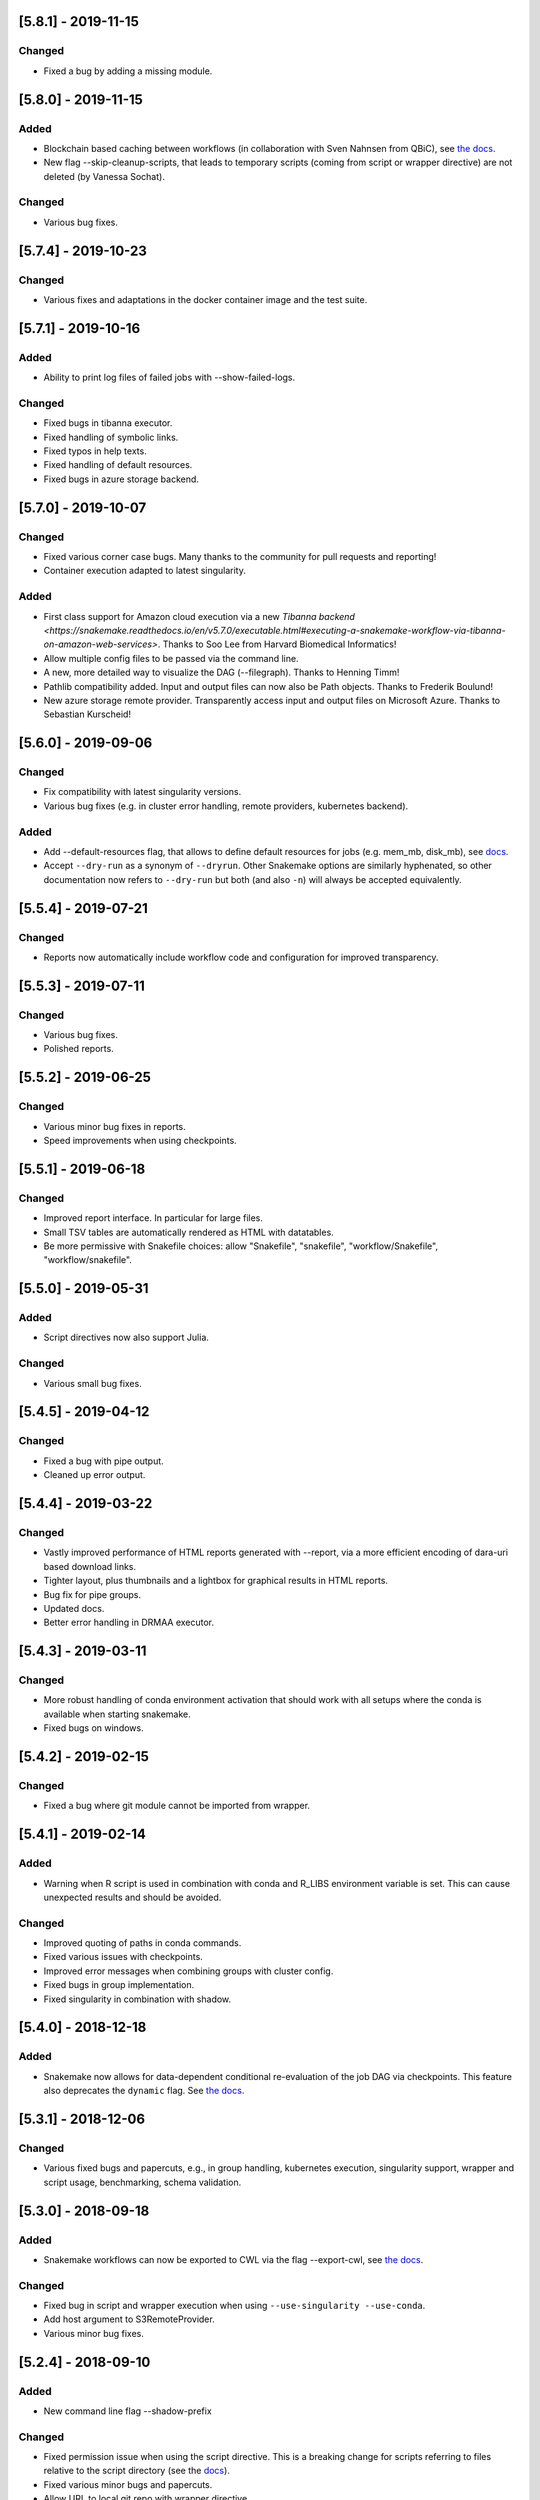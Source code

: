 [5.8.1] - 2019-11-15
====================
Changed
-------
- Fixed a bug by adding a missing module.

[5.8.0] - 2019-11-15
====================
Added
-----
- Blockchain based caching between workflows (in collaboration with Sven Nahnsen from QBiC), see `the docs <https://snakemake.readthedocs.io/en/v5.8.0/executing/caching.html>`_.
- New flag --skip-cleanup-scripts, that leads to temporary scripts (coming from script or wrapper directive) are not deleted (by Vanessa Sochat).
Changed
-------
- Various bug fixes.


[5.7.4] - 2019-10-23
====================
Changed
-------
- Various fixes and adaptations in the docker container image and the test suite.

[5.7.1] - 2019-10-16
====================
Added
-----
- Ability to print log files of failed jobs with --show-failed-logs.
Changed
-------
- Fixed bugs in tibanna executor.
- Fixed handling of symbolic links.
- Fixed typos in help texts.
- Fixed handling of default resources.
- Fixed bugs in azure storage backend.

[5.7.0] - 2019-10-07
====================
Changed
-------
- Fixed various corner case bugs. Many thanks to the community for pull requests and reporting!
- Container execution adapted to latest singularity.

Added
-----
- First class support for Amazon cloud execution via a new `Tibanna backend <https://snakemake.readthedocs.io/en/v5.7.0/executable.html#executing-a-snakemake-workflow-via-tibanna-on-amazon-web-services>`. Thanks to Soo Lee from Harvard Biomedical Informatics!
- Allow multiple config files to be passed via the command line.
- A new, more detailed way to visualize the DAG (--filegraph). Thanks to Henning Timm!
- Pathlib compatibility added. Input and output files can now also be Path objects. Thanks to Frederik Boulund!
- New azure storage remote provider. Transparently access input and output files on Microsoft Azure. Thanks to Sebastian Kurscheid!

[5.6.0] - 2019-09-06
====================
Changed
-------
- Fix compatibility with latest singularity versions.
- Various bug fixes (e.g. in cluster error handling, remote providers, kubernetes backend).
Added
-----
- Add --default-resources flag, that allows to define default resources for jobs (e.g. mem_mb, disk_mb), see `docs <https://snakemake.readthedocs.io/en/stable/snakefiles/rules.html#resources>`_.
- Accept ``--dry-run`` as a synonym of ``--dryrun``. Other Snakemake options are similarly hyphenated, so other documentation now refers to ``--dry-run`` but both (and also ``-n``) will always be accepted equivalently.

[5.5.4] - 2019-07-21
====================
Changed
-------
- Reports now automatically include workflow code and configuration for improved transparency.

[5.5.3] - 2019-07-11
====================
Changed
-------
- Various bug fixes.
- Polished reports.

[5.5.2] - 2019-06-25
====================
Changed
-------
- Various minor bug fixes in reports.
- Speed improvements when using checkpoints.

[5.5.1] - 2019-06-18
====================
Changed
-------
- Improved report interface. In particular for large files.
- Small TSV tables are automatically rendered as HTML with datatables.
- Be more permissive with Snakefile choices: allow "Snakefile", "snakefile", "workflow/Snakefile", "workflow/snakefile". 

[5.5.0] - 2019-05-31
====================
Added
-----
- Script directives now also support Julia.
Changed
-------
- Various small bug fixes.

[5.4.5] - 2019-04-12
====================

Changed
-------
- Fixed a bug with pipe output.
- Cleaned up error output.

[5.4.4] - 2019-03-22
====================

Changed
-------
- Vastly improved performance of HTML reports generated with --report, via a more efficient encoding of dara-uri based download links.
- Tighter layout, plus thumbnails and a lightbox for graphical results in HTML reports.
- Bug fix for pipe groups.
- Updated docs.
- Better error handling in DRMAA executor.

[5.4.3] - 2019-03-11
====================

Changed
-------
- More robust handling of conda environment activation that should work with all setups where the conda is available when starting snakemake.
- Fixed bugs on windows.

[5.4.2] - 2019-02-15
====================

Changed
-------
- Fixed a bug where git module cannot be imported from wrapper.

[5.4.1] - 2019-02-14
====================

Added
-----
- Warning when R script is used in combination with conda and R_LIBS environment variable is set. This can cause unexpected results and should be avoided.

Changed
-------
- Improved quoting of paths in conda commands.
- Fixed various issues with checkpoints.
- Improved error messages when combining groups with cluster config.
- Fixed bugs in group implementation.
- Fixed singularity in combination with shadow. 

[5.4.0] - 2018-12-18
====================

Added
-----
- Snakemake now allows for data-dependent conditional re-evaluation of the job DAG via checkpoints. This feature also deprecates the ``dynamic`` flag. See `the docs <https://snakemake.readthedocs.io/en/stable/snakefiles/rules.html#data-dependent-conditional-execution>`_.

[5.3.1] - 2018-12-06
====================

Changed
-------

- Various fixed bugs and papercuts, e.g., in group handling, kubernetes execution, singularity support, wrapper and script usage, benchmarking, schema validation.

[5.3.0] - 2018-09-18
====================

Added
-----

-  Snakemake workflows can now be exported to CWL via the flag
   --export-cwl, see `the docs <https://snakemake.readthedocs.io/en/stable/executable.html>`_.

Changed
-------

-  Fixed bug in script and wrapper execution when using
   ``--use-singularity --use-conda``.
-  Add host argument to S3RemoteProvider.
-  Various minor bug fixes.

[5.2.4] - 2018-09-10
====================

Added
-----

-  New command line flag --shadow-prefix

Changed
-------

-  Fixed permission issue when using the script directive. This is a breaking change
   for scripts referring to files relative to the script directory (see the
   `docs <https://snakemake.readthedocs.io/en/stable/snakefiles/rules.html#external-scripts>`__).
-  Fixed various minor bugs and papercuts.
-  Allow URL to local git repo with wrapper directive
   (``git+file:///path/to/your/repo/path_to_file@@version``)

[5.2.2] - 2018-08-01
====================

Changed
-------

-  Always print timestamps, removed the --timestamps CLI option.
-  more robust detection of conda command
-  Fixed bug in RMarkdown script execution.
-  Fixed a bug in detection of group jobs.

[5.2.0] - 2018-06-28
====================

Changed
-------

-  Directory outputs have to marked with ``directory``. This ensures
   proper handling of timestamps and cleanup. This is a breaking change.
   Implemented by Rasmus Ågren.
-  Fixed kubernetes tests, fixed kubernetes volume handling. Implemented
   by Andrew Schriefer.
-  jinja2 and networkx are not optional dependencies when installing via
   pip.
-  When conda or singularity directives are used and the corresponding
   CLI flags are not specified, the user is notified at the beginning of
   the log output.
-  Fixed numerous small bugs and papercuts and extended documentation.

[5.1.5] - 2018-06-24
====================

Changed
-------

-  fixed missing version info in docker image.
-  several minor fixes to EGA support.

[5.1.4] - 2018-05-28
====================

Added
-----

-  Allow ``category`` to be set.

Changed
-------

-  Various cosmetic changes to reports.
-  Fixed encoding issues in reports.

[5.1.3] - 2018-05-22
====================

Changed
-------

-  Fixed various bugs in job groups, shadow directive, singularity
   directive, and more.

[5.1.2] - 2018-05-18
====================

Changed
-------

-  Fixed a bug in the report stylesheet.

[5.1.0] - 2018-05-17
====================

Added
-----

-  A new framework for self-contained HTML reports, including results,
   statistics and topology information. In future releases this will be
   further extended.
-  A new utility snakemake.utils.validate() which allows to validate
   config and pandas data frames using JSON schemas.
-  Two new flags --cleanup-shadow and --cleanup-conda to clean up old
   unused conda and shadow data.

Changed
-------

-  Benchmark repeats are now specified inside the workflow via a new
   flag repeat().
-  Command line interface help has been refactored into groups for
   better readability.

[5.0.0] - 2018-05-11
====================

Added
-----

-  Group jobs for reduced queuing and network overhead, in particular
   with short running jobs.
-  Output files can be marked as pipes, such that producing and
   consuming job are executed simultaneously and interfomation is
   transferred directly without using disk.
-  Command line flags to clean output files.
-  Command line flag to list files in working directory that are not
   tracked by Snakemake.

Changed
-------

-  Fix of --default-remote-prefix in case of input functions returning
   lists or dicts.
-  Scheduler no longer prefers jobs with many downstream jobs.

[4.8.1] - 2018-04-25
====================

Added
-----

-  Allow URLs for the conda directive. # Changed
-  Various minor updates in the docs.
-  Several bug fixes with remote file handling.
-  Fix ImportError occuring with script directive.
-  Use latest singularity.
-  Improved caching for file existence checks. We first check existence
   of parent directories and cache these results. By this, large parts
   of the generated FS tree can be pruned if files are not yet present.
   If files are present, the overhead is minimal, since the checks for
   the parents are cached.
-  Various minor bug fixes.

[4.8.0] - 2018-03-13
====================

Added
-----

-  Integration with CWL: the ``cwl`` directive allows to use CWL tool
   definitions in addition to shell commands or Snakemake wrappers.
-  A global ``singularity`` directive allows to define a global
   singularity container to be used for all rules that don't specify
   their own.
-  Singularity and Conda can now be combined. This can be used to
   specify the operating system (via singularity), and the software
   stack (via conda), without the overhead of creating specialized
   container images for workflows or tasks.

[4.7.0] - 2018-02-19
====================

Changed
-------

-  Speedups when calculating dry-runs.
-  Speedups for workflows with many rules when calculating the DAG.
-  Accept SIGTERM to gracefully finish all running jobs and exit.
-  Various minor bug fixes.

[4.6.0] - 2018-02-06
====================

Changed
-------

-  Log files can now be used as input files for other rules.
-  Adapted to changes in Kubernetes client API.
-  Fixed minor issues in --archive option.
-  Search path order in scripts was changed to fix a bug with leaked
   packages from root env when using script directive together with
   conda.

[4.5.1] - 2018-02-01
====================

Added
-----

-  Input and output files can now tag pathlib objects. # ## Changed
-  Various minor bug fixes.

[4.5.0] - 2018-01-18
====================

Added
-----

-  iRODS remote provider # ## Changed
-  Bug fix in shell usage of scripts and wrappers.
-  Bug fixes for cluster execution, --immediate-submit and subworkflows.

[4.4.0] - 2017-12-21
--------------------

Added
-----

-  A new shadow mode (minimal) that only symlinks input files has been
   added.

Changed
-------

-  The default shell is now bash on linux and macOS. If bash is not
   installed, we fall back to sh. Previously, Snakemake used the default
   shell of the user, which defeats the purpose of portability. If the
   developer decides so, the shell can be always overwritten using
   shell.executable().
-  Snakemake now requires Singularity 2.4.1 at least (only when running
   with --use-singularity).
-  HTTP remote provider no longer automatically unpacks gzipped files.
-  Fixed various smaller bugs.

[4.3.1] - 2017-11-16
--------------------

Added
-----

-  List all conda environments with their location on disk via
   --list-conda-envs.

Changed
-------

-  Do not clean up shadow on dry-run.
-  Allow R wrappers.

[4.3.0] - 2017-10-27
--------------------

Added
-----

-  GridFTP remote provider. This is a specialization of the GFAL remote
   provider that uses globus-url-copy to download or upload files. # ##
   Changed
-  Scheduling and execution mechanisms have undergone a major revision
   that removes several potential (but rare) deadlocks.
-  Several bugs and corner cases of the singularity support have been
   fixed.
-  Snakemake now requires singularity 2.4 at least.

[4.2.0] - 2017-10-10
--------------------

Added
-----

-  Support for executing jobs in per-rule singularity images. This is
   meant as an alternative to the conda directive (see docs), providing
   even more guarantees for reproducibility.

Changed
-------

-  In cluster mode, jobs that are still running after Snakemake has been
   killed are automatically resumed.
-  Various fixes to GFAL remote provider.
-  Fixed --summary and --list-code-changes.
-  Many other small bug fixes.

[4.1.0] - 2017-09-26
--------------------

Added
-----

-  Support for configuration profiles. Profiles allow to specify default
   options, e.g., a cluster submission command. They can be used via
   'snakemake --profile myprofile'. See the docs for details.
-  GFAL remote provider. This allows to use GridFTP, SRM and any other
   protocol supported by GFAL for remote input and output files.
-  Added --cluster-status flag that allows to specify a command that
   returns jobs status. # ## Changed
-  The scheduler now tries to get rid of the largest temp files first.
-  The Docker image used for kubernetes support can now be configured at
   the command line.
-  Rate-limiting for cluster interaction has been unified.
-  S3 remote provider uses boto3.
-  Resource functions can now use an additional ``attempt`` parameter,
   that contains the number of times this job has already been tried.
-  Various minor fixes.

[4.0.0] - 2017-07-24
--------------------

Added
-----

-  Cloud computing support via Kubernetes. Snakemake workflows can be
   executed transparently in the cloud, while storing input and output
   files within the cloud storage (e.g. S3 or Google Storage). I.e.,
   this feature does not need a shared filesystem between the cloud
   notes, and thereby makes the setup really simple.
-  WebDAV remote file support: Snakemake can now read and write from
   WebDAV. Hence, it can now, e.g., interact with Nextcloud or Owncloud.
-  Support for default remote providers: define a remote provider to
   implicitly use for all input and output files.
-  Added an option to only create conda environments instead of
   executing the workflow. # ## Changed
-  The number of files used for the metadata tracking of Snakemake
   (e.g., code, params, input changes) in the .snakemake directory has
   been reduced by a factor of 10, which should help with NFS and IO
   bottlenecks. This is a breaking change in the sense that Snakemake
   4.x won't see the metadata of workflows executed with Snakemake 3.x.
   However, old metadata won't be overwritten, so that you can always go
   back and check things by installing an older version of Snakemake
   again.
-  The google storage (GS) remote provider has been changed to use the
   google SDK. This is a breaking change, since the remote provider
   invocation has been simplified (see docs).
-  Due to WebDAV support (which uses asyncio), Snakemake now requires
   Python 3.5 at least.
-  Various minor bug fixes (e.g. for dynamic output files).

[3.13.3] - 2017-06-23
---------------------

Changed
-------

-  Fix a followup bug in Namedlist where a single item was not returned
   as string.

[3.13.2] - 2017-06-20
---------------------

Changed
-------

-  The --wrapper-prefix flag now also affects where the corresponding
   environment definition is fetched from.
-  Fix bug where empty output file list was recognized as containing
   duplicates (issue #574).

[3.13.1] - 2017-06-20
---------------------

Changed
-------

-  Fix --conda-prefix to be passed to all jobs.
-  Fix cleanup issue with scripts that fail to download.

[3.13.0] - 2017-06-12
---------------------

Added
-----

-  An NCBI remote provider. By this, you can seamlessly integrate any
   NCBI resouce (reference genome, gene/protein sequences, ...) as input
   file. # ## Changed
-  Snakemake now detects if automatically generated conda environments
   have to be recreated because the workflow has been moved to a new
   path.
-  Remote functionality has been made more robust, in particular to
   avoid race conditions.
-  ``--config`` parameter evaluation has been fixed for non-string
   types.
-  The Snakemake docker container is now based on the official debian
   image.

[3.12.0] - 2017-05-09
---------------------

Added
-----

-  Support for RMarkdown (.Rmd) in script directives.
-  New option --debug-dag that prints all decisions while building the
   DAG of jobs. This helps to debug problems like cycles or unexpected
   MissingInputExceptions.
-  New option --conda-prefix to specify the place where conda
   environments are stored.

Changed
-------

-  Benchmark files now also include the maximal RSS and VMS size of the
   Snakemake process and all sub processes.
-  Speedup conda environment creation.
-  Allow specification of DRMAA log dir.
-  Pass cluster config to subworkflow.

[3.11.2] - 2017-03-15
---------------------

Changed
-------

-  Fixed fix handling of local URIs with the wrapper directive.

[3.11.1] - 2017-03-14
---------------------

Changed
-------

-  --touch ignores missing files
-  Fixed handling of local URIs with the wrapper directive.

[3.11.0] - 2017-03-08
---------------------

Added
-----

-  Param functions can now also refer to threads. # ## Changed
-  Improved tutorial and docs.
-  Made conda integration more robust.
-  None is converted to NULL in R scripts.

[3.10.2] - 2017-02-28
---------------------

Changed
-------

-  Improved config file handling and merging.
-  Output files can be referred in params functions (i.e. lambda
   wildcards, output: ...)
-  Improved conda-environment creation.
-  Jobs are cached, leading to reduced memory footprint.
-  Fixed subworkflow handling in input functions.

[3.10.0] - 2017-01-18
---------------------

Added
-----

-  Workflows can now be archived to a tarball with
   ``snakemake --archive my-workflow.tar.gz``. The archive contains all
   input files, source code versioned with git and all software packages
   that are defined via conda environments. Hence, the archive allows to
   fully reproduce a workflow on a different machine. Such an archive
   can be uploaded to Zenodo, such that your workflow is secured in a
   self-contained, executable way for the future. # ## Changed
-  Improved logging.
-  Reduced memory footprint.
-  Added a flag to automatically unpack the output of input functions.
-  Improved handling of HTTP redirects with remote files.
-  Improved exception handling with DRMAA.
-  Scripts referred by the script directive can now use locally defined
   external python modules.

[3.9.1] - 2016-12-23
--------------------

Added
-----

-  Jobs can be restarted upon failure (--restart-times). # ## Changed
-  The docs have been restructured and improved. Now available under
   snakemake.readthedocs.org.
-  Changes in scripts show up with --list-code-changes.
-  Duplicate output files now cause an error.
-  Various bug fixes.

[3.9.0] - 2016-11-15
--------------------

Added
-----

-  Ability to define isolated conda software environments (YAML) per
   rule. Environments will be deployed by Snakemake upon workflow
   execution.
-  Command line argument --wrapper-prefix in order to overwrite the
   default URL for looking up wrapper scripts. # ## Changed
-  --summary now displays the log files correspoding to each output
   file.
-  Fixed hangups when using run directive and a large number of jobs
-  Fixed pickling errors with anonymous rules and run directive.
-  Various small bug fixes

[3.8.2] - 2016-09-23
--------------------

Changed
-------

-  Add missing import in rules.py.
-  Use threading only in cluster jobs.

[3.8.1] - 2016-09-14
--------------------

Changed
-------

-  Snakemake now warns when using relative paths starting with "./".
-  The option -R now also accepts an empty list of arguments.
-  Bug fix when handling benchmark directive.
-  Jobscripts exit with code 1 in case of failure. This should improve
   the error messages of cluster system.
-  Fixed a bug in SFTP remote provider.

[3.8.0] - 2016-08-26
--------------------

Added
-----

-  Wildcards can now be constrained by rule and globally via the new
   ``wildcard_constraints`` directive (see the
   `docs <https://bitbucket.org/snakemake/snakemake/wiki/Documentation#markdown-header-wildcards>`__).
-  Subworkflows now allow to overwrite their config file via the
   configfile directive in the calling Snakefile.
-  A method ``log_fmt_shell`` in the snakemake proxy object that is
   available in scripts and wrappers allows to obtain a formatted string
   to redirect logging output from STDOUT or STDERR.
-  Functions given to resources can now optionally contain an additional
   argument ``input`` that refers to the input files.
-  Functions given to params can now optionally contain additional
   arguments ``input`` (see above) and ``resources``. The latter refers
   to the resources.
-  It is now possible to let items in shell commands be automatically
   quoted (see the
   `docs <https://bitbucket.org/snakemake/snakemake/wiki/Documentation#markdown-header-rules>`__).
   This is usefull when dealing with filenames that contain whitespaces.

Changed
-------

-  Snakemake now deletes output files before job exection. Further, it
   touches output files after job execution. This solves various
   problems with slow NFS filesystems.
-  A bug was fixed that caused dynamic output rules to be executed
   multiple times when forcing their execution with -R.
-  A bug causing double uploads with remote files was fixed. Various
   additional bug fixes related to remote files.
-  Various minor bug fixes.

[3.7.1] - 2016-05-16
--------------------

Changed
-------

-  Fixed a missing import of the multiprocessing module.

[3.7.0] - 2016-05-05
--------------------

Added
-----

-  The entries in ``resources`` and the ``threads`` job attribute can
   now be callables that must return ``int`` values.
-  Multiple ``--cluster-config`` arguments can be given to the Snakemake
   command line. Later one override earlier ones.
-  In the API, multiple ``cluster_config`` paths can be given as a list,
   alternatively to the previous behaviour of expecting one string for
   this parameter.
-  When submitting cluster jobs (either through ``--cluster`` or
   ``--drmaa``), you can now use ``--max-jobs-per-second`` to limit the
   number of jobs being submitted (also available through Snakemake
   API). Some cluster installations have problems with too many jobs per
   second.
-  Wildcard values are now printed upon job execution in addition to
   input and output files. # ## Changed
-  Fixed a bug with HTTP remote providers.

[3.6.1] - 2016-04-08
--------------------

Changed
-------

-  Work around missing RecursionError in Python < 3.5
-  Improved conversion of numpy and pandas data structures to R scripts.
-  Fixed locking of working directory.

[3.6.0] - 2016-03-10
--------------------

Added
-----

-  onstart handler, that allows to add code that shall be only executed
   before the actual workflow execution (not on dryrun).
-  Parameters defined in the cluster config file are now accessible in
   the job properties under the key "cluster".
-  The wrapper directive can be considered stable. # ## Changed
-  Allow to use rule/job parameters with braces notation in cluster
   config.
-  Show a proper error message in case of recursion errors.
-  Remove non-empty temp dirs.
-  Don't set the process group of Snakemake in order to allow kill
   signals from parent processes to be propagated.
-  Fixed various corner case bugs.
-  The params directive no longer converts a list ``l`` implicitly to
   ``" ".join(l)``.

[3.5.5] - 2016-01-23
--------------------

Added
-----

-  New experimental wrapper directive, which allows to refer to
   re-usable `wrapper
   scripts <https://bitbucket.org/snakemake/snakemake/wiki/Documentation#markdown-header-wrappers>`__.
   Wrappers are provided in the `Snakemake Wrapper
   Repository <https://bitbucket.org/snakemake/snakemake-wrappers>`__.
-  David Koppstein implemented two new command line options to constrain
   the execution of the DAG of job to sub-DAGs (--until and
   --omit-from). # ## Changed
-  Fixed various bugs, e.g. with shadow jobs and --latency-wait.

[3.5.4] - 2015-12-04
--------------------

Changed
-------

-  The params directive now fully supports non-string parameters.
   Several bugs in the remote support were fixed.

[3.5.3] - 2015-11-24
--------------------

Changed
-------

-  The missing remote module was added to the package.

[3.5.2] - 2015-11-24
--------------------

Added
-----

-  Support for easy integration of external R and Python scripts via the
   new `script
   directive <https://bitbucket.org/snakemake/snakemake/wiki/Documentation#markdown-header-external-scripts>`__.
-  Chris Tomkins-Tinch has implemented support for remote files:
   Snakemake can now handle input and output files from Amazon S3,
   Google Storage, FTP, SFTP, HTTP and Dropbox.
-  Simon Ye has implemented support for sandboxing jobs with `shadow
   rules <https://bitbucket.org/snakemake/snakemake/wiki/Documentation#markdown-header-shadow-rules>`__.

Changed
-------

-  Manuel Holtgrewe has fixed dynamic output files in combination with
   multiple wildcards.
-  It is now possible to add suffixes to all shell commands with
   shell.suffix("mysuffix").
-  Job execution has been refactored to spawn processes only when
   necessary, resolving several problems in combination with huge
   workflows consisting of thousands of jobs and reducing the memory
   footprint.
-  In order to reflect the new collaborative development model,
   Snakemake has moved from my personal bitbucket account to
   http://snakemake.bitbucket.org.

[3.4.2] - 2015-09-12
--------------------

Changed
-------

-  Willem Ligtenberg has reduced the memory usage of Snakemake.
-  Per Unneberg has improved config file handling to provide a more
   intuitive overwrite behavior.
-  Simon Ye has improved the test suite of Snakemake and helped with
   setting up continuous integration via Codeship.
-  The cluster implementation has been rewritten to use only a single
   thread to wait for jobs. This avoids failures with large numbers of
   jobs.
-  Benchmarks are now writing tab-delimited text files instead of JSON.
-  Snakemake now always requires to set the number of jobs with -j when
   in cluster mode. Set this to a high value if your cluster does not
   have restrictions.
-  The Snakemake Conda package has been moved to the bioconda channel.
-  The handling of Symlinks was improved, which made a switch to Python
   3.3 as the minimum required Python version necessary.

[3.4.1] - 2015-08-05
--------------------

Changed
-------

-  This release fixes a bug that caused named input or output files to
   always be returned as lists instead of single files.

[3.4] - 2015-07-18
------------------

Added
-----

-  This release adds support for executing jobs on clusters in
   synchronous mode (e.g. qsub -sync). Thanks to David Alexander for
   implementing this.
-  There is now vim syntax highlighting support (thanks to Jay
   Hesselberth).
-  Snakemake is now available as Conda package.

Changed
-------

-  Lots of bugs have been fixed. Thanks go to e.g. David Koppstein,
   Marcel Martin, John Huddleston and Tao Wen for helping with useful
   reports and debugging.

See
`here <https://bitbucket.org/snakemake/snakemake/wiki/News-Archive>`__
for older changes.
